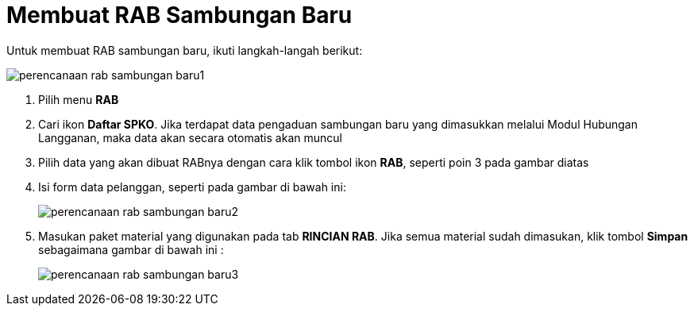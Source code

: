 = Membuat RAB Sambungan Baru

Untuk membuat RAB sambungan baru, ikuti langkah-langah berikut:

image::../images-perencanaan-web-ver/perencanaan-rab-sambungan-baru1.png[align="center"]

1. Pilih menu *RAB*
2. Cari ikon *Daftar SPKO*. Jika terdapat data pengaduan sambungan baru yang dimasukkan melalui Modul Hubungan Langganan, maka data akan secara otomatis akan muncul
3. Pilih data yang akan dibuat RABnya dengan cara klik tombol ikon *RAB*, seperti poin 3 pada gambar diatas
4. Isi form data pelanggan, seperti pada gambar di bawah ini:
+
image::../images-perencanaan-web-ver/perencanaan-rab-sambungan-baru2.png[align="center"]
5. Masukan paket material yang digunakan pada tab *RINCIAN RAB*. Jika semua material sudah dimasukan, klik tombol *Simpan* sebagaimana gambar di bawah ini :
+
image::../images-perencanaan-web-ver/perencanaan-rab-sambungan-baru3.png[align="center"]